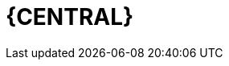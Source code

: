 [id='_business_central_con']
= {CENTRAL}

ifdef::BA[]
{CENTRAL} is the web-based user interface for both {PRODUCT_PAM} and {PRODUCT_DM}. {CENTRAL} enables business analysts, developers, and administrators to manage business processes, process instances, reports, user tasks, notifications, and other business rule assets.

{CENTRAL} integrates the following tools:

* _Process Designer_ and other editors for modeling processes and their resources (such as an item editor, work item editor, or data model editor), as well as process model simulation tools  (see <<_chap_process_designer>>)
* _Rules Modeler_ for designing Business Rules models and their resources (see the Red Hat JBoss BRMS documentation)
* _Task client_ for managing and creating User Tasks (see <<_sect_user_tasks>>)
* _Process Manager_ for managing process instances (see <<_sect_process_instances>>)
* _Dashboard Builder_, the business activity monitoring (BAM) component, for monitoring and reporting (see <<_chap_red_hat_jboss_dashboard_builder>>)
* _Business Asset Manager_ for accessing the Knowledge Repository resources, building, and deploying business assets (see xref:_assets_projects_gloss_chap-project[].)

endif::BA[]

ifdef::DM[]
{CENTRAL} is the web-based user interface for both {PRODUCT_DM} 6 and {PRODUCT_PAM} 6. {CENTRAL} allows business analysts, rule experts, developers, and rule administrators to manage rules in a multiuser environment and implement changes in a controlled fashion. {CENTRAL} has been combined with the core drools engine and other tools for optimal performance.

{CENTRAL} is most useful in the following cases:

* Users need to manage versions or deployment of rules.
* Multiple users of different skill levels need to access and edit rules.
* You need an infrastructure to manage rules.

{CENTRAL} has the following main features:

* Multiple types of rule editors (GUI, text) including:
** Guided Rule Editor
** Rule Templates
** Decision Tables
* Store multiple rule "assets" together as a package
* Domain Specific Language support
* Complex Event Processing support
* Version control (historical assets)
* Testing of rules
* Validation and verification of rules
* Categorization
* Build and deploy, including assembly of assets into a binary package for use with a ChangeSet or KnowledgeBuilder
* REST API to manipulate assets
endif::DM[]
